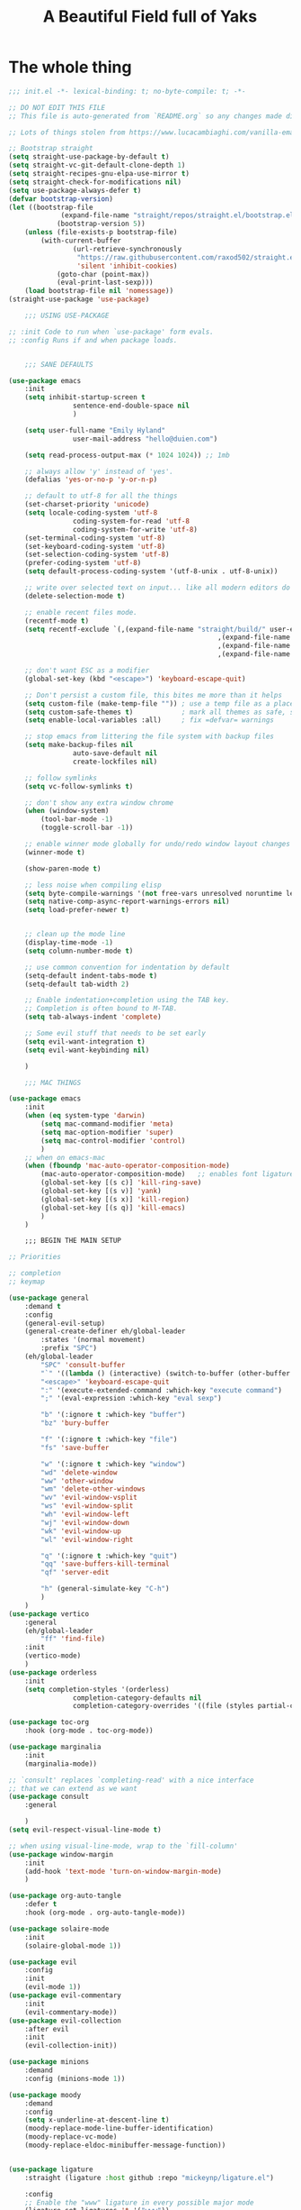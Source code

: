 #+TITLE: A Beautiful Field full of Yaks
#+auto_tangle: t

* The whole thing
:PROPERTIES:
header-args: :emacs-lisp :tangle init.el
:END:

#+begin_src emacs-lisp :tangle init.el
;;; init.el -*- lexical-binding: t; no-byte-compile: t; -*-

;; DO NOT EDIT THIS FILE
;; This file is auto-generated from `README.org` so any changes made directly will be lost.

;; Lots of things stolen from https://www.lucacambiaghi.com/vanilla-emacs/readme.html

;; Bootstrap straight
(setq straight-use-package-by-default t)
(setq straight-vc-git-default-clone-depth 1)
(setq straight-recipes-gnu-elpa-use-mirror t)
(setq straight-check-for-modifications nil)
(setq use-package-always-defer t)
(defvar bootstrap-version)
(let ((bootstrap-file
			 (expand-file-name "straight/repos/straight.el/bootstrap.el" user-emacs-directory))
			(bootstrap-version 5))
	(unless (file-exists-p bootstrap-file)
		(with-current-buffer
				(url-retrieve-synchronously
				 "https://raw.githubusercontent.com/raxod502/straight.el/develop/install.el"
				 'silent 'inhibit-cookies)
			(goto-char (point-max))
			(eval-print-last-sexp)))
	(load bootstrap-file nil 'nomessage))
(straight-use-package 'use-package)

	;;; USING USE-PACKAGE

;; :init Code to run when `use-package' form evals.
;; :config Runs if and when package loads.


	;;; SANE DEFAULTS

(use-package emacs
	:init
	(setq inhibit-startup-screen t
				sentence-end-double-space nil
				)

	(setq user-full-name "Emily Hyland"
				user-mail-address "hello@duien.com")

	(setq read-process-output-max (* 1024 1024)) ;; 1mb

	;; always allow 'y' instead of 'yes'.
	(defalias 'yes-or-no-p 'y-or-n-p)

	;; default to utf-8 for all the things
	(set-charset-priority 'unicode)
	(setq locale-coding-system 'utf-8
				coding-system-for-read 'utf-8
				coding-system-for-write 'utf-8)
	(set-terminal-coding-system 'utf-8)
	(set-keyboard-coding-system 'utf-8)
	(set-selection-coding-system 'utf-8)
	(prefer-coding-system 'utf-8)
	(setq default-process-coding-system '(utf-8-unix . utf-8-unix))

	;; write over selected text on input... like all modern editors do
	(delete-selection-mode t)

	;; enable recent files mode.
	(recentf-mode t)
	(setq recentf-exclude `(,(expand-file-name "straight/build/" user-emacs-directory)
													,(expand-file-name "eln-cache/" user-emacs-directory)
													,(expand-file-name "etc/" user-emacs-directory)
													,(expand-file-name "var/" user-emacs-directory)))

	;; don't want ESC as a modifier
	(global-set-key (kbd "<escape>") 'keyboard-escape-quit)

	;; Don't persist a custom file, this bites me more than it helps
	(setq custom-file (make-temp-file "")) ; use a temp file as a placeholder
	(setq custom-safe-themes t)            ; mark all themes as safe, since we can't persist now
	(setq enable-local-variables :all)     ; fix =defvar= warnings

	;; stop emacs from littering the file system with backup files
	(setq make-backup-files nil
				auto-save-default nil
				create-lockfiles nil)

	;; follow symlinks 
	(setq vc-follow-symlinks t)

	;; don't show any extra window chrome
	(when (window-system)
		(tool-bar-mode -1)
		(toggle-scroll-bar -1))

	;; enable winner mode globally for undo/redo window layout changes
	(winner-mode t)

	(show-paren-mode t)

	;; less noise when compiling elisp
	(setq byte-compile-warnings '(not free-vars unresolved noruntime lexical make-local))
	(setq native-comp-async-report-warnings-errors nil)
	(setq load-prefer-newer t)


	;; clean up the mode line
	(display-time-mode -1)
	(setq column-number-mode t)

	;; use common convention for indentation by default
	(setq-default indent-tabs-mode t)
	(setq-default tab-width 2)

	;; Enable indentation+completion using the TAB key.
	;; Completion is often bound to M-TAB.
	(setq tab-always-indent 'complete)

	;; Some evil stuff that needs to be set early
	(setq evil-want-integration t)
	(setq evil-want-keybinding nil)

	)

	;;; MAC THINGS

(use-package emacs
	:init
	(when (eq system-type 'darwin)
		(setq mac-command-modifier 'meta)
		(setq mac-option-modifier 'super)
		(setq mac-control-modifier 'control)
		)
	;; when on emacs-mac 
	(when (fboundp 'mac-auto-operator-composition-mode)
		(mac-auto-operator-composition-mode)   ;; enables font ligatures
		(global-set-key [(s c)] 'kill-ring-save)
		(global-set-key [(s v)] 'yank)
		(global-set-key [(s x)] 'kill-region)
		(global-set-key [(s q)] 'kill-emacs)
		)
	)

	;;; BEGIN THE MAIN SETUP

;; Priorities

;; completion
;; keymap

(use-package general
	:demand t
	:config
	(general-evil-setup)
	(general-create-definer eh/global-leader
		:states '(normal movement)
		:prefix "SPC")
	(eh/global-leader
		"SPC" 'consult-buffer
		"`" '((lambda () (interactive) (switch-to-buffer (other-buffer (current-buffer) 1))) :which-key "prev buffer")
		"<escape>" 'keyboard-escape-quit
		":" '(execute-extended-command :which-key "execute command")
		";" '(eval-expression :which-key "eval sexp")

		"b" '(:ignore t :which-key "buffer")
		"bz" 'bury-buffer

		"f" '(:ignore t :which-key "file")
		"fs" 'save-buffer

		"w" '(:ignore t :which-key "window")
		"wd" 'delete-window 
		"ww" 'other-window
		"wm" 'delete-other-windows
		"wv" 'evil-window-vsplit
		"ws" 'evil-window-split
		"wh" 'evil-window-left
		"wj" 'evil-window-down
		"wk" 'evil-window-up
		"wl" 'evil-window-right

		"q" '(:ignore t :which-key "quit")
		"qq" 'save-buffers-kill-terminal
		"qf" 'server-edit

		"h" (general-simulate-key "C-h")
		)
	)
(use-package vertico
	:general
	(eh/global-leader
		"ff" 'find-file)
	:init
	(vertico-mode)
	)
(use-package orderless
	:init
	(setq completion-styles '(orderless)
				completion-category-defaults nil
				completion-category-overrides '((file (styles partial-completion)))))

(use-package toc-org
	:hook (org-mode . toc-org-mode))

(use-package marginalia
	:init
	(marginalia-mode))

;; `consult' replaces `completing-read' with a nice interface
;; that we can extend as we want
(use-package consult
	:general

	)
(setq evil-respect-visual-line-mode t)

;; when using visual-line-mode, wrap to the `fill-column'
(use-package window-margin
	:init
	(add-hook 'text-mode 'turn-on-window-margin-mode)
	)

(use-package org-auto-tangle
	:defer t
	:hook (org-mode . org-auto-tangle-mode))

(use-package solaire-mode
	:init
	(solaire-global-mode 1))

(use-package evil
	:config
	:init
	(evil-mode 1))
(use-package evil-commentary
	:init
	(evil-commentary-mode))
(use-package evil-collection
	:after evil
	:init
	(evil-collection-init))

(use-package minions
	:demand
	:config (minions-mode 1))

(use-package moody
	:demand
	:config
	(setq x-underline-at-descent-line t)
	(moody-replace-mode-line-buffer-identification)
	(moody-replace-vc-mode)
	(moody-replace-eldoc-minibuffer-message-function))


(use-package ligature
	:straight (ligature :host github :repo "mickeynp/ligature.el")

	:config
	;; Enable the "www" ligature in every possible major mode
	(ligature-set-ligatures 't '("www"))
	;; Enable all Cascadia Code ligatures in programming modes
	(ligature-set-ligatures 'prog-mode '("|||>" "<|||" "<==>" "<!--" "####" "~~>" "***" "||=" "||>"
																			 ":::" "::=" "=:=" "===" "==>" "=!=" "=>>" "=<<" "=/=" "!=="
																			 "!!." ">=>" ">>=" ">>>" ">>-" ">->" "->>" "-->" "---" "-<<"
																			 "<~~" "<~>" "<*>" "<||" "<|>" "<$>" "<==" "<=>" "<=<" "<->"
																			 "<--" "<-<" "<<=" "<<-" "<<<" "<+>" "</>" "###" "#_(" "..<"
																			 "..." "+++" "/==" "///" "_|_" "www" "&&" "^=" "~~" "~@" "~="
																			 "~>" "~-" "**" "*>" "*/" "||" "|}" "|]" "|=" "|>" "|-" "{|"
																			 "[|" "]#" "::" ":=" ":>" ":<" "$>" "==" "=>" "!=" "!!" ">:"
																			 ">=" ">>" ">-" "-~" "-|" "->" "--" "-<" "<~" "<*" "<|" "<:"
																			 "<$" "<=" "<>" "<-" "<<" "<+" "</" "#{" "#[" "#:" "#=" "#!"
																			 "##" "#(" "#?" "#_" "%%" ".=" ".-" ".." ".?" "+>" "++" "?:"
																			 "?=" "?." "??" ";;" "/*" "/=" "/>" "//" "__" "~~" "(*" "*)"
																			 "\\\\" "://"))
	;; NOTE disabling a few problematic ligatures: *** for different reasons
	;; ;; ->> -<<&& ^= ~~~@ ~=~> ~- *> ** */ || |] |} |> {|
	;; Enables ligature checks globally in all buffers. You can also do it
	;; per mode with `ligature-mode'.
	:init
	;; for some reason, the global mode isn't defined until you run the local mode
	(ligature-mode) 
	(global-ligature-mode t)
	)

(use-package which-key
	:config
	;; this is the default
	(which-key-setup-side-window-bottom)
	:init
	(which-key-mode))

(use-package vertico
	:init
	(vertico-mode))

(use-package fish-mode)

;; VERSION CONTROL

(use-package magit)

;; ORG-MODE

(use-package org
	:config
	(setq org-fontify-whole-heading-line t)
	(setq org-src-preserve-indentation t)
	:hook
	(org-mode . (electric-indent-local-mode -1))
	(org-mode . visual-line-mode))

;; VISUALS AT THE END FOR SOME REASON

;; Set themes
(use-package modus-themes
	:ensure
	:init
	(setq modus-themes-italic-constructs t
				modus-themes-bold-constructs t
				modus-themes-subtle-line-numbers t
				modus-themes-intense-markup t
				modus-themes-fringes nil
				modus-themes-mode-line '(moody accented)
				modus-themes-syntax '(green-strings)
				modus-themes-org-blocks 'gray-background
				modus-themes-completions 'opinionated
				modus-themes-region '(bg-only accented)
				modus-themes-headings
				'((1 . (rainbow background))
					(t . (monochrome)))
				)
	(defun eh/modus-customize ()
		;; deal with git gutter faces? or maybe that's no longer an issue?
		) 

	;; load the theme files
	(modus-themes-load-themes)
	:hook (modus-themes-after-load-theme . eh/modus-customize)
	:config
	(modus-themes-load-operandi))

(setq display-line-numbers-major-tick 10)

;; Some basic appearance stuff
(setq inhibit-startup-message t)
(tool-bar-mode -1)
(scroll-bar-mode -1) ;; not sure about this one ... would like dynamic, maybe?

(set-face-attribute 'default nil :font "Cascadia Code" :weight 'semilight :height 150)
(set-face-attribute 'bold nil :weight 'semibold)

;; this is probably the stupid and wrong way to do this
;; (server-start)
#+end_src 
